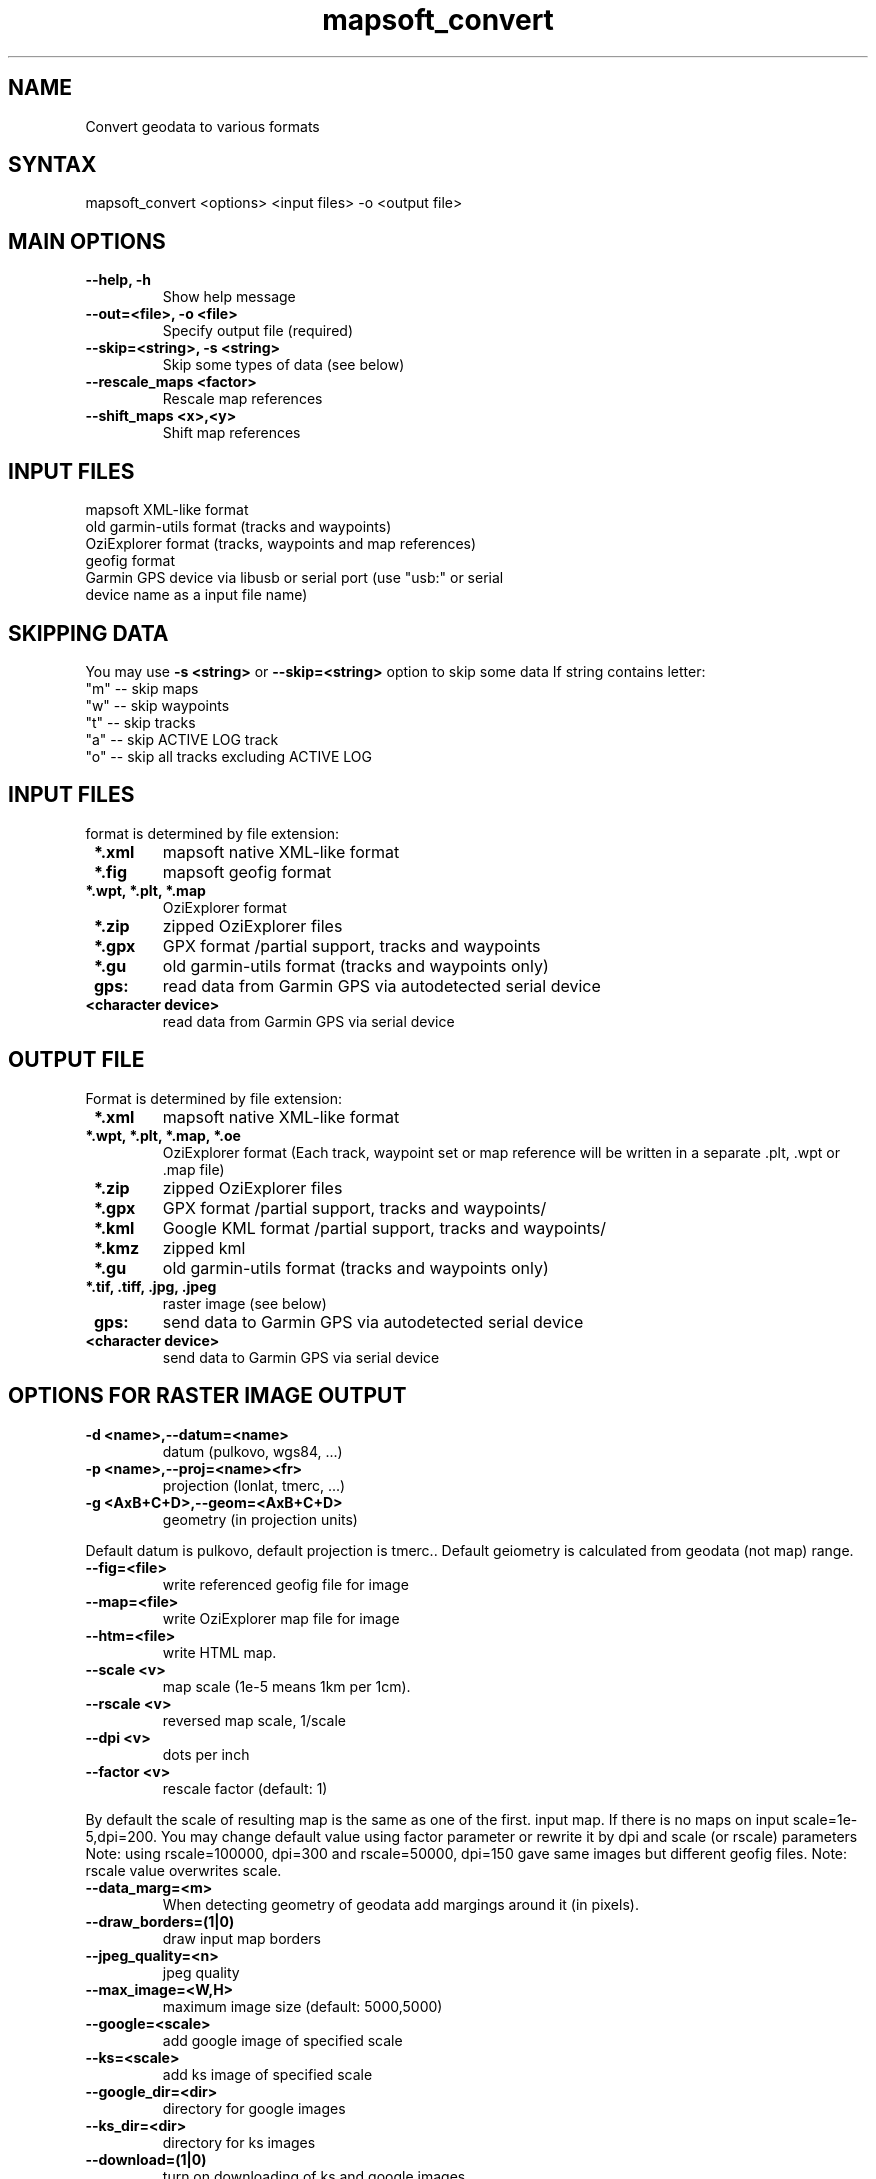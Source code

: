 .TH "mapsoft_convert" "1" "" "slazav@altlinux.org" "mapsoft"
.SH "NAME"
.LP 
Convert geodata to various formats
.SH "SYNTAX"
.LP 
mapsoft_convert <options> <input files> \-o <output file>
.SH "MAIN OPTIONS"
.TP 
\fB\-\-help, \-h\fR
Show help message
.TP 
\fB\-\-out=<file>, \-o <file>\fR
Specify output file (required)
.TP 
\fB\-\-skip=<string>, \-s <string>\fR
Skip some types of data (see below)
.TP 
\fB\-\-rescale_maps <factor>\fR
Rescale map references
.TP 
\fB\-\-shift_maps <x>,<y>\fR
Shift map references
.SH "INPUT FILES"
.TP 
mapsoft XML\-like format
.TP 
old garmin\-utils format (tracks and waypoints)
.TP 
OziExplorer format (tracks, waypoints and map references)
.TP 
geofig format
.TP 
Garmin GPS device via libusb or serial port (use "usb:" or serial device name as a input file name)
.SH "SKIPPING DATA"
.LP 
You may use \fB\-s <string>\fR or \fB\-\-skip=<string>\fR option to skip some data
If string contains letter: 
.TP 
"m" \-\- skip maps 
.TP 
"w" \-\- skip waypoints 
.TP 
"t" \-\- skip tracks 
.TP 
"a" \-\- skip ACTIVE LOG track 
.TP 
"o" \-\- skip all tracks excluding ACTIVE LOG

.SH "INPUT FILES"
.LP
format is determined by file extension:
.TP
\fB *.xml\fR
mapsoft native XML-like format
.TP
\fB *.fig\fR
mapsoft geofig format
.TP
\fB *.wpt, *.plt, *.map\fR
OziExplorer format
.TP
\fB *.zip\fR
zipped OziExplorer files
.TP
\fB *.gpx\fR
GPX format /partial support, tracks and waypoints
.TP
\fB *.gu\fR
old garmin-utils format (tracks and waypoints only)
.TP
\fB gps:\fR
read data from Garmin GPS via autodetected serial device
.TP
\fB <character device>\fR
read data from Garmin GPS via serial device

.SH "OUTPUT FILE"
.LP
Format is determined by file extension:
.TP
\fB *.xml\fR
mapsoft native XML-like format
.TP
\fB *.wpt, *.plt, *.map, *.oe \fR
OziExplorer format (Each track, waypoint set or map reference will be written in a
separate .plt, .wpt or .map file)
.TP
\fB *.zip\fR
zipped OziExplorer files
.TP
\fB *.gpx\fR
GPX format /partial support, tracks and waypoints/
.TP
\fB *.kml\fR
Google KML format /partial support, tracks and waypoints/
.TP
\fB *.kmz\fR
zipped kml
.TP
\fB *.gu \fR
old garmin-utils format (tracks and waypoints only)
.TP
\fB *.tif, .tiff, .jpg, .jpeg\fR
raster image (see below)
.TP
\fB gps:\fR
send data to Garmin GPS via autodetected serial device
.TP
\fB <character device>\fR
send data to Garmin GPS via serial device


.SH "OPTIONS FOR RASTER IMAGE OUTPUT"
.TP 
\fB\-d <name>,\-\-datum=<name>\fR
datum (pulkovo, wgs84, ...)
.TP 
\fB\-p <name>,\-\-proj=<name><fr>
projection (lonlat, tmerc, ...)
.TP 
\fB\-g <AxB+C+D>,\-\-geom=<AxB+C+D>\fR
geometry (in projection units)

.LP 
Default datum is pulkovo, default projection is tmerc..
Default geiometry is calculated from geodata (not map) range.

.TP  
\fB\-\-fig=<file>\fR
write referenced geofig file for image
.TP 
\fB\-\-map=<file>\fR
write OziExplorer map file for image
.TP 
\fB\-\-htm=<file>\fR
write HTML map.
.TP 
\fB\-\-scale <v>\fR
map scale (1e\-5 means 1km per 1cm).
.TP 
\fB\-\-rscale <v>\fR
reversed map scale, 1/scale
.TP 
\fB\-\-dpi <v>\fR
dots per inch
.TP 
\fB\-\-factor <v>\fR
rescale factor (default: 1)

.LP 
By default the scale of resulting map is the same as one of the first.
input map. If there is no maps on input scale=1e\-5,dpi=200.
You may change default value using factor parameter or
rewrite it by dpi and scale (or rscale) parameters
Note: using rscale=100000, dpi=300 and rscale=50000, dpi=150
gave same images but different geofig files.
Note: rscale value overwrites scale.

.TP 
\fB\-\-data_marg=<m>\fR
When detecting geometry of geodata add margings around it (in pixels).

.TP 
\fB\-\-draw_borders=(1|0)\fR
draw input map borders
.TP 
\fB\-\-jpeg_quality=<n>\fR
jpeg quality
.TP 
\fB\-\-max_image=<W,H>\fR
maximum image size (default: 5000,5000)

.TP 
\fB\-\-google=<scale>\fR
add google image of specified scale
.TP 
\fB\-\-ks=<scale>\fR
add ks image of specified scale
.TP 
\fB\-\-google_dir=<dir>\fR
directory for google images
.TP 
\fB\-\-ks_dir=<dir>\fR
directory for ks images
.TP 
\fB\-\-download=(1|0)\fR
turn on downloading of ks and google images
.SH "EXAMPLES"
.TP 
\fBmapsoft_convert /maps/*.map \-o maps.xml\fR
Convert Ozi map files to a single xml
.TP 
\fBmapsoft_convert /dev/ttyUSB0 \-s o \-o data.plt\fR
Download waypoints and active log from GPS device and write them
down in Ozi format files data.plt and data.wpt
.TP 
\fBmapsoft_convert data.plt data.wpt \-o data.kmz\fR
Convert waypoints and track to packed kml format
.TP 
\fBmapsoft_convert maps.xml data.plt \-o mymap.jpg \-\-map=mymap.map\fR
Create jpeg image with map from maps.xml and data from data.plt. Create also a map\-file for this image
.TP 
\fBmapsoft_convert \-\-ks=14 \-\-ks_dir=~/KS \-\-download=1 data.plt \-o mymap.jpg\fR
Create jpeg image with KS image and your dataand map\-file for it. ./KS directory must exist.
.SH "AUTHORS"
.LP 
Vladislav Zavjalov <slazav@altlinux.org>,
Max Ushakov,
Tim Alexeevsky
.SH "SEE ALSO"
.LP 
.TP 
mapsoft (not written yet)
.TP 
mapsoft_vmap (not written yet)
.TP 
mapsoft_mapview (not written yet)
